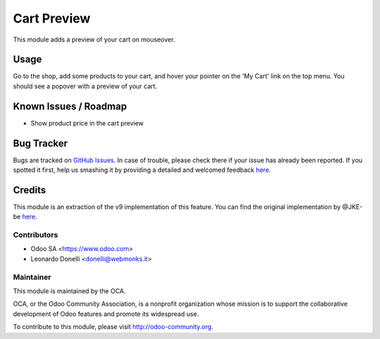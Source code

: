 ============
Cart Preview
============

This module adds a preview of your cart on mouseover.

Usage
=====

Go to the shop, add some products to your cart, and hover your pointer on the
'My Cart' link on the top menu. You should see a popover with a preview of your
cart.

.. image:: https://odoo-community.org/website/image/ir.attachment/5784_f2813bd/datas
   :alt: Try me on Runbot
   :target: https://runbot.odoo-community.org/runbot/113/51

Known Issues / Roadmap
======================

* Show product price in the cart preview

Bug Tracker
===========

Bugs are tracked on `GitHub Issues <https://github.com/OCA/e-commerce/issues>`_.
In case of trouble, please check there if your issue has already been reported.
If you spotted it first, help us smashing it by providing a detailed and welcomed feedback
`here <https://github.com/OCA/e-commerce/issues/new?body=module:%20website_sale_cart_preview%0Aversion:%208.0.1.0.0%0A%0A**Steps%20to%20reproduce**%0A-%20...%0A%0A**Current%20behavior**%0A%0A**Expected%20behavior**>`_.

Credits
=======

This module is an extraction of the v9 implementation of this feature.
You can find the original implementation by @JKE-be here__.

.. __: https://github.com/odoo/odoo/commit/a2b7678f10a9dd7c3c3a15ff1e444a6514e72252

Contributors
------------

* Odoo SA <https://www.odoo.com>
* Leonardo Donelli <donelli@webmonks.it>

Maintainer
----------

.. image:: https://odoo-community.org/logo.png
   :alt: Odoo Community Association
   :target: https://odoo-community.org

This module is maintained by the OCA.

OCA, or the Odoo Community Association, is a nonprofit organization whose
mission is to support the collaborative development of Odoo features and
promote its widespread use.

To contribute to this module, please visit http://odoo-community.org.
